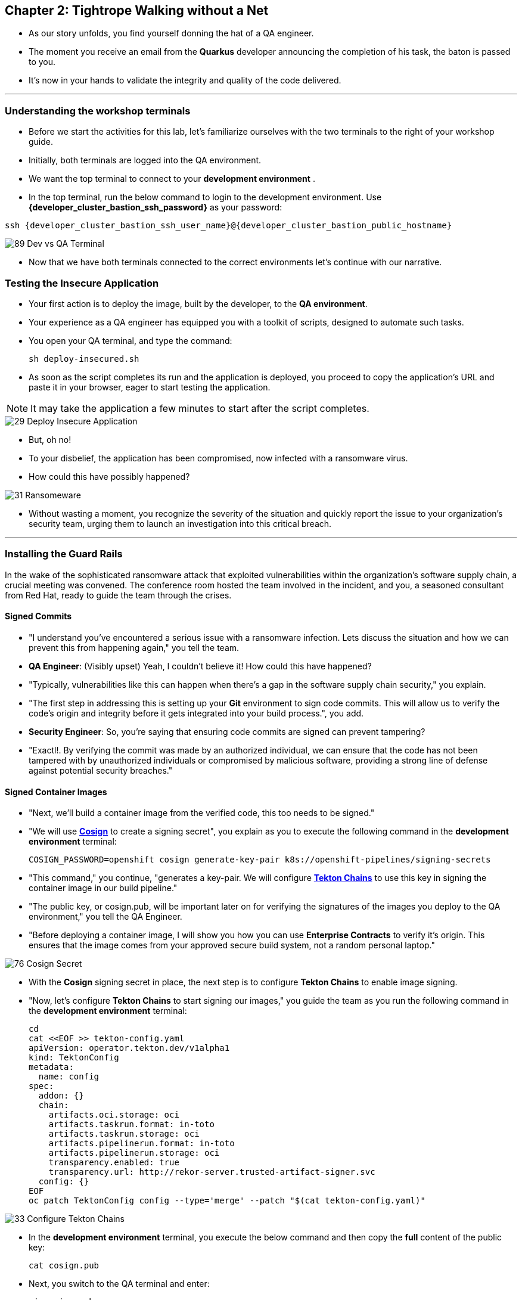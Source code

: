 == Chapter 2: Tightrope Walking without a Net

* As our story unfolds, you find yourself donning the hat of a QA engineer.
* The moment you receive an email from the *Quarkus* developer announcing the completion of his task, the baton is passed to you.
* It's now in your hands to validate the integrity and quality of the code delivered.

'''
=== Understanding the workshop terminals

* Before we start the activities for this lab, let's familiarize ourselves with the two terminals to the right of your workshop guide.
* Initially, both terminals are logged into the QA environment. 
* We want the top terminal to connect to your *development environment* .
* In the top terminal, run the below command to login to the development environment.  Use *{developer_cluster_bastion_ssh_password}* as your password:
[source, role="execute", subs="attributes"]
----
ssh {developer_cluster_bastion_ssh_user_name}@{developer_cluster_bastion_public_hostname}
----

image::89_Dev_vs_QA_Terminal.png[]

* Now that we have both terminals connected to the correct environments let's continue with our narrative.

=== Testing the Insecure Application

* Your first action is to deploy the image, built by the developer, to the *QA environment*.
* Your experience as a QA engineer has equipped you with a toolkit of scripts, designed to automate such tasks.
* You open your QA terminal, and type the command:
+
[source, role="execute"]
----
sh deploy-insecured.sh
----

* As soon as the script completes its run and the application is deployed, you proceed to copy the application's URL and paste it in your browser, eager to start testing the application.

NOTE: It may take the application a few minutes to start after the script completes.

image::29_Deploy_Insecure_Application.png[]

* But, oh no!
* To your disbelief, the application has been compromised, now infected with a ransomware virus.
* How could this have possibly happened?

image::31_Ransomeware.png[]

* Without wasting a moment, you recognize the severity of the situation and quickly report the issue to your organization's security team, urging them to launch an investigation into this critical breach.

'''

=== Installing the Guard Rails

In the wake of the sophisticated ransomware attack that exploited vulnerabilities within the organization's software supply chain, a crucial meeting was convened. The conference room hosted the team involved in the incident, and you, a seasoned consultant from Red Hat, ready to guide the team through the crises.

==== Signed Commits


* "I understand you've encountered a serious issue with a ransomware infection.  Lets discuss the situation and how we can prevent this from happening again," you tell the team.
* *QA Engineer*:  (Visibly upset)  Yeah, I couldn't believe it!  How could this have happened?
* "Typically, vulnerabilities like this can happen when there's a gap in the software supply chain security," you explain.
* "The first step in addressing this is setting up your *Git* environment to sign code commits. This will allow us to verify the code's origin and integrity before it gets integrated into your build process.", you add.
* *Security Engineer*: So, you're saying that ensuring code commits are signed can prevent tampering?
* "Exactl!. By verifying the commit was made by an authorized individual, we can ensure that the code has not been tampered with by unauthorized individuals or compromised by malicious software, providing a strong line of defense against potential security breaches."

==== Signed Container Images

* "Next, we'll build a container image from the verified code, this too needs to be signed."
* "We will use link:glossary.html#cosign[*Cosign*,window=_blank] to create a signing secret", you explain as you to execute the following command in the *development environment* terminal:
+
[source, role="execute"]
----
COSIGN_PASSWORD=openshift cosign generate-key-pair k8s://openshift-pipelines/signing-secrets
----
* "This command," you continue, "generates a key-pair. We will configure link:glossary.html#tektonchains[*Tekton Chains*,window=_blank] to use this key in signing the container image in our build pipeline."
* "The public key, or cosign.pub, will be important later on for verifying the signatures of the images you deploy to the QA environment," you tell the QA Engineer.
* "Before deploying a container image, I will show you how you can use *Enterprise Contracts* to verify it's origin. This ensures that the image comes from your approved secure build system, not a random personal laptop."

image::76_Cosign_Secret.png[]

* With the *Cosign* signing secret in place, the next step is to configure *Tekton Chains* to enable image signing.
* "Now, let's configure *Tekton Chains* to start signing our images," you guide the team as you run the following command in the *development environment* terminal:
+
[source, role="execute"]
----
cd
cat <<EOF >> tekton-config.yaml
apiVersion: operator.tekton.dev/v1alpha1
kind: TektonConfig
metadata:
  name: config
spec:
  addon: {}
  chain:
    artifacts.oci.storage: oci
    artifacts.taskrun.format: in-toto
    artifacts.taskrun.storage: oci
    artifacts.pipelinerun.format: in-toto
    artifacts.pipelinerun.storage: oci
    transparency.enabled: true
    transparency.url: http://rekor-server.trusted-artifact-signer.svc
  config: {}
EOF
oc patch TektonConfig config --type='merge' --patch "$(cat tekton-config.yaml)"
----

image::33_Configure_Tekton_Chains.png[]

* In the *development environment* terminal, you execute the below command and then copy the *full* content of the public key:
+
[source, role="execute"]
----
cat cosign.pub
----

* Next, you switch to the QA terminal and enter:
+
[source, role="execute"]
----
vi cosign.pub
----

* You type "*i*" to enter *insert* mode, then you paste the content of the public key into the file, followed by the "*Esc*" key to exit *insert* mode
* You then save the file by typing "*:wq!*" followed by "*return*".

image::77_Copy_Public_Secret.png[]

* "Finally we need to setup *Cosign* to use our TUF mirror registry, to provide the cryptographic keys and trust information required for *Cosign* to sign our software artifacts," you explain as you run the following in the *QA environment* terminal.
+
[source, role="execute", subs="attributes"]
----
cosign initialize --mirror=https://tuf-trusted-artifact-signer.{developer_cluster_openshift_cluster_ingress_domain} --root=https://tuf-trusted-artifact-signer.{developer_cluster_openshift_cluster_ingress_domain}/root.json
----

image::78_Initialize_Cosign.png[]

==== Generating Software Bill of Materials (SBOM)

* "We'll go a step further and create an attested *Software Bill of Materials (SBOM)*."
* *Developer*: What is an *SBOM*?
* "Think of an *SBOM* as a complete list of ingredients in your application. It details all the open-source components and dependencies used to build your software," you explain.
* *Developer*: How does that help with Security?
* "Excellent question!  Having an *SBOM* with attestation is crucial. Let's say a known vulnerability is discovered in one of the open-source components used in your application."
* "With an attested *SBOM*, you can quickly identify which versions of your application are affected and prioritize patching. *Attestation* ensures the *SBOM* itself hasn't been tampered with, providing confidence in its accuracy." you add.

==== Vulnerability Scanning and Policy Enforcement

* *Security Engineer*:  "Ok, but how can we enforce policies like stop the deployment of images with known malicious libraries?"
* "Ah, yes. I remember you struggled quiet a bit with the link:https://en.wikipedia.org/wiki/Log4Shell[*Log4Shell*,window=_blank] vulnerability a few years back."
* "We'll include steps in the pipeline to perform both image scans and image checks against known CVEs and your organization's policies. This way, we ensure that the images are clear of known vulnerabilities and that our policies are enforced during the build and deploy stages," you answer.
* "In fact, let me login into link:glossary.html#acs[*Red Hat Advanced Cluster Security (ACS)*,window=_blank] now and show what those policies look like," you say as you open the {qa_cluster_acs_route}[RH ACS Console,window=_blank] and log in with your credentials username: {qa_cluster_acs_portal_username} and password: {qa_cluster_acs_portal_password}

NOTE: The browser will warn you of a certificate issue when you first access the RHACS console.  Ignore this warning and continue to the site.

image::80_rhacs_login.png[]

* You expand the *Platform Configuration* list from the left menu and then click on the *Policy Management* link, as you say: "Here you can find the list of readily available policies you can choose from."

image::83_rhacs_policy_management.png[]

* "For example, this policy over here checks if your image has the infamous *Log4Shell* vulnerability," you explain as you scroll down to show the *Log4Shell* policy.
* You click on the *Kebab menu icon* next to this policy, and then click on *Edit policy*, continuing: "We can modify the behavior of this policy if we want."

image::84_rhacs_edit_policy.png[]

* "Let's click on *Policy Behavior*, and if we scroll down, one of the options we can configure is the *Response Method*. Here we can decide if we want *ACS* to block the build or the deployment if the policy is violated, or simply trigger an alert."
* "Or we can obviously configure new policies, let's setup a policy that verifies that our container image is signed during the build stage and whenever we try to deploy an application to *OpenShift*," you say as you click on the *Integrations* link in the left menu.

image::81_rhacs_integrations.png[]

* You scroll down to *Signature Integrations* and click on the *Signature* tile.

image::82_rhacs_signature_integrations.png[]

* You click on the *New Integration* button as you say: "This policy requires *ACS* to integrate with *Cosign* to perform this check."

image::85_rhacs_new_integration.png[]

* You start configuring the nw integration as follows:
** you enter *cosign* for the *Integration name*.
** you then expand the *Cosign* field and click on *Add new public key*.
** you set the *Public key name* as cosign.pub.
** and for the *Public key value* you copy the public key from the *development environment* terminal and paste it in this field.
** Finally you click the *Save* button.

image::86_configure_new_integration.png[]

NOTE: For convenience, we have already set up a policy in ACS called *0-Trusted Signature Policy* that checks an image for a valid signature.

* "All we need to do is enable this policy and configure it to use to *cosign integration* we just configured," you explain to the team as you enable the policy.
+
. You select *Policy Management* from the left menu.
+
image::rhacs-policy-management.png[]
+
. You find the policy called *0-Trusted Signature Policy* at the top of the list.
+
image::rhacs-policy-management-list.png[]
. You click the *Kebab menu icon* next to the policy and select *Edit policy*.
+
image::rhacs-policy-actions-popup.png[]
+
. You then select *Policy criteria* and click the *Select* button.
+
image::rhacs-policy-criteria-select.png[]
+
. "This is where we configure our policy to use the *cosign integration* we just created ," you explain to team as you select the cosign signature integration and click the *Save* button.
+
image::rhacs-policy-criteria-trusted-image-signers.png[]
+
. You continue clicking next at the bottom until you finally save the policy.
. "Now that the policy is updated, we want to enable it," you say as you click the *Kebab menu icon* again for the same policy and select *Enable policy*
+
image::rhacs-policy-actions-popup.png[]

* "All done, now *ACS* will enforce this policy in both the build and deploy stages of our application."
* *Security Engineer*:  "That sounds comprehensive. Implementing these measures would definitely strengthen our security posture."
* "Excellent! Let me prepare the necessary setup and then I will demonstrate our solution based on link:glossary.html#rhtap[*Red Hat Trusted Application Pipeline (RHTAP)*,window=_blank] in action."
* "*RHTAP* provides pre-built pipelines with automated security checks, aiming to achieve the highest level of security (link:glossary.html#slsa[*SLSA*,window=_blank] Level 3) for built artifacts and offers the capabilities I just explained."

=== Chapter 2 - Summary

As the baton passed to the QA engineer for testing, the story took a dramatic turn. The deployed application, instead of showcasing the fruits of their labor, revealed a critical vulnerability, it was infected with ransomware. This revelation abruptly interrupted the testing process and cast a shadow over the software supply chain's security, sparking concerns about vulnerability and exposure.

The next chapter of our story will showcase *Red Hat Trusted Application Pipeline (RHTAP)* in action. We will explore how integrating these security measures into the build pipelines and deployment process can safeguard our software supply chain against the ever-present specter of cyber threats.